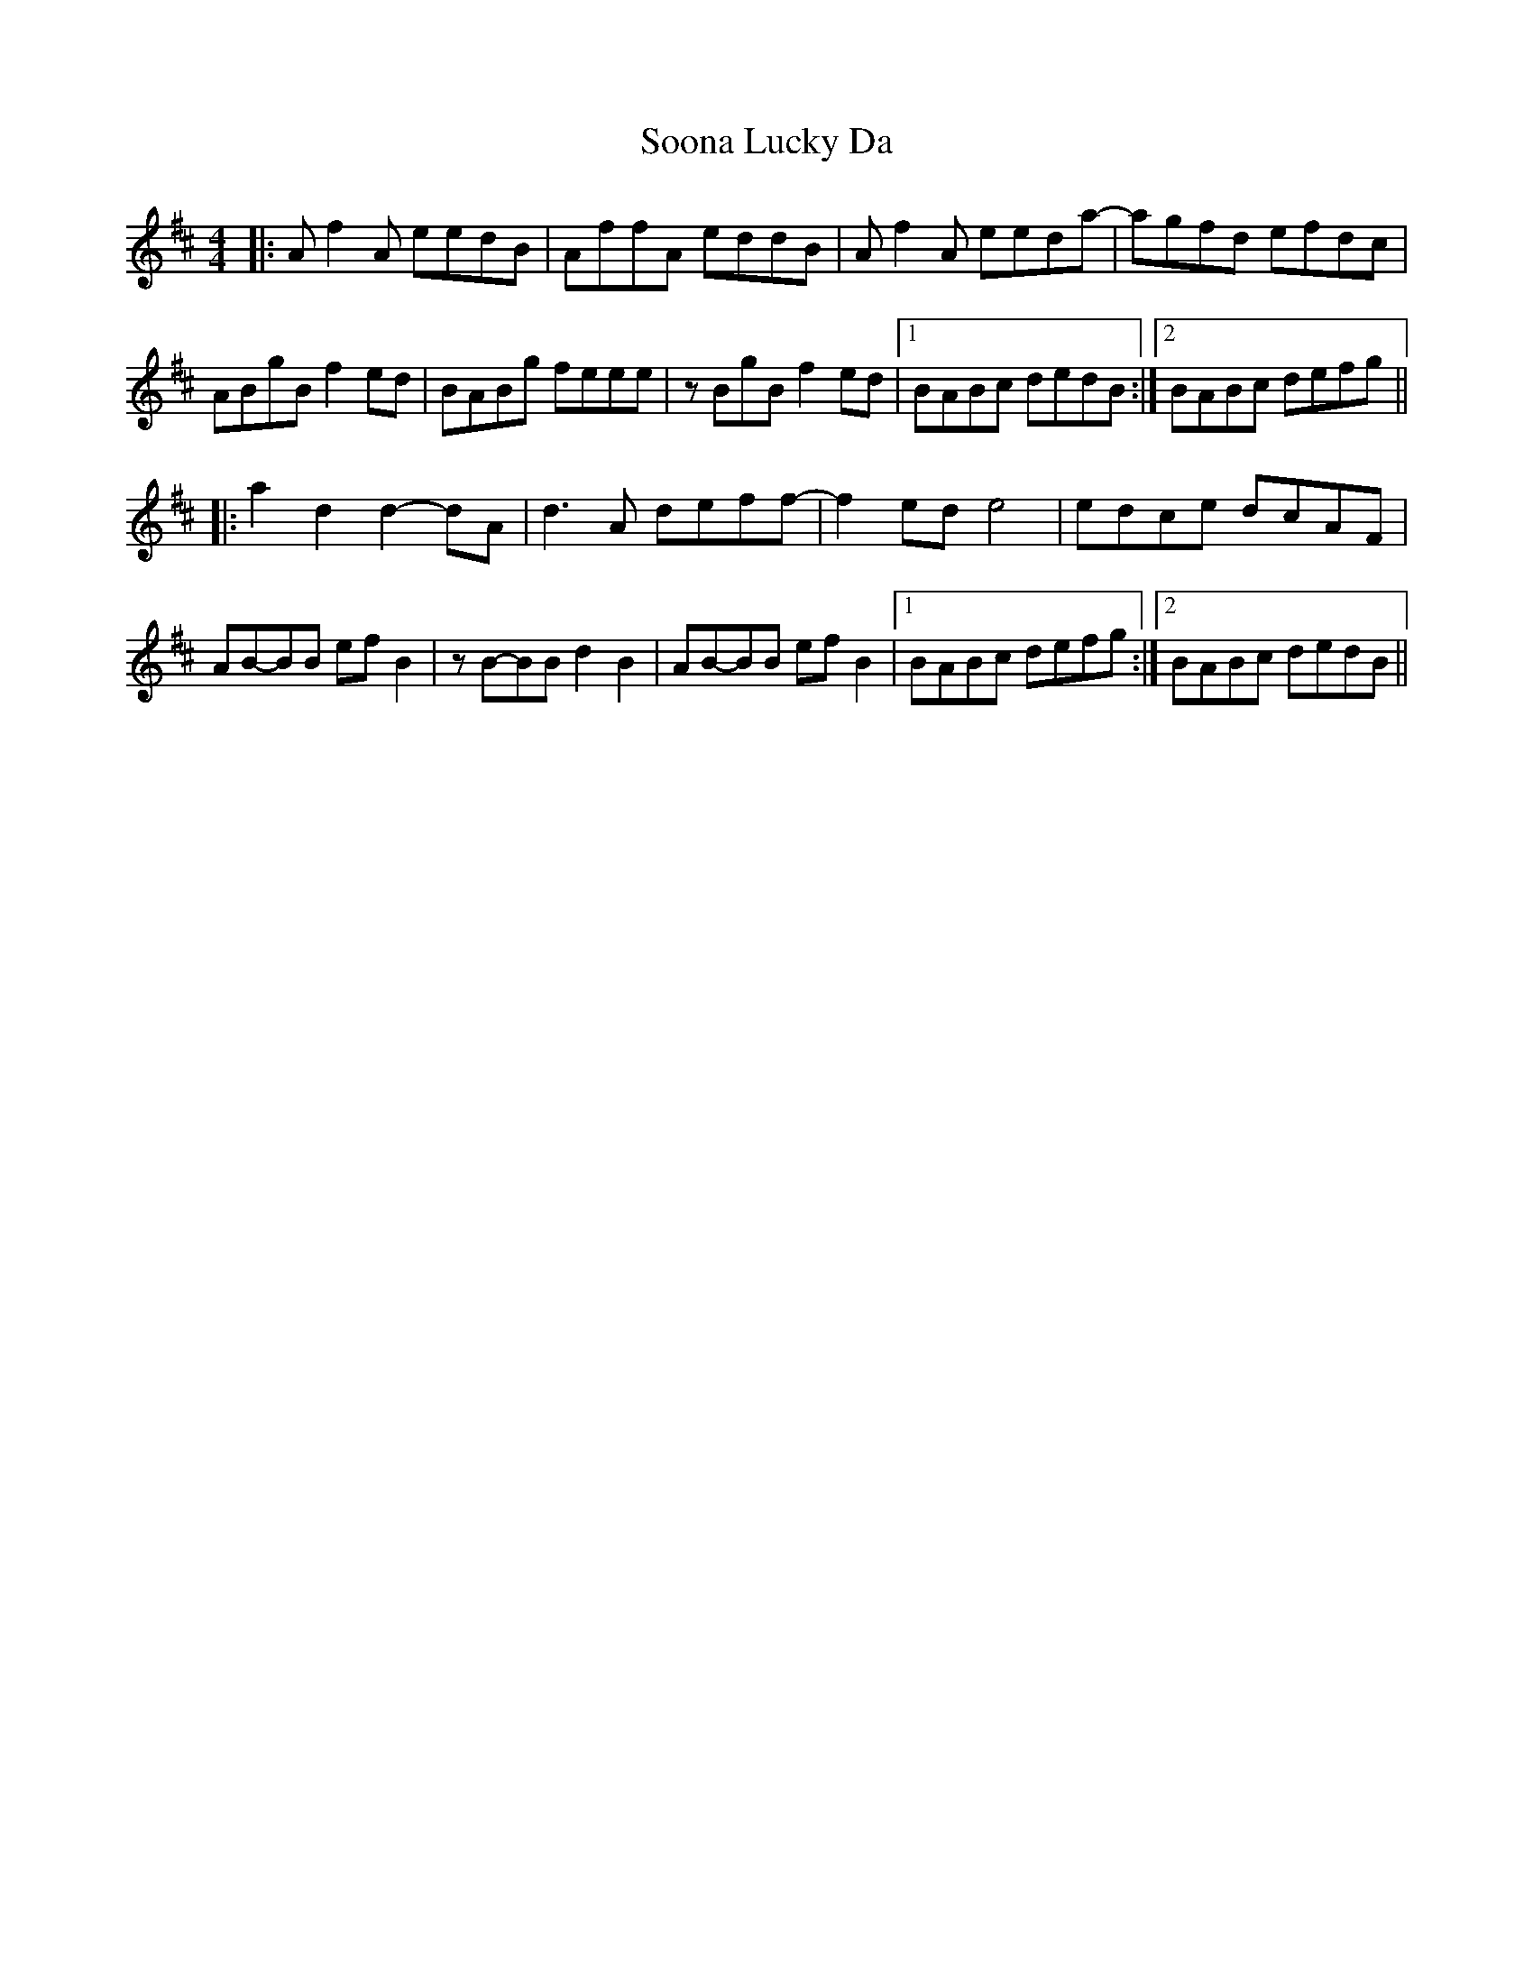 X: 37838
T: Soona Lucky Da
R: reel
M: 4/4
K: Dmajor
|:A f2 A eedB|AffA eddB|A f2 A eeda -|agfd efdc|
ABgB f2 ed|BABg feee|zBgB f2 ed|1 BABc dedB:|2 BABc defg||
|:a2 d2 d2 - dA|d3 A deff -|f2 ed e4|edce dcAF|
AB-BB ef B2|zB-BB d2 B2|AB-BB ef B2|1 BABc defg:|2 BABc dedB||

